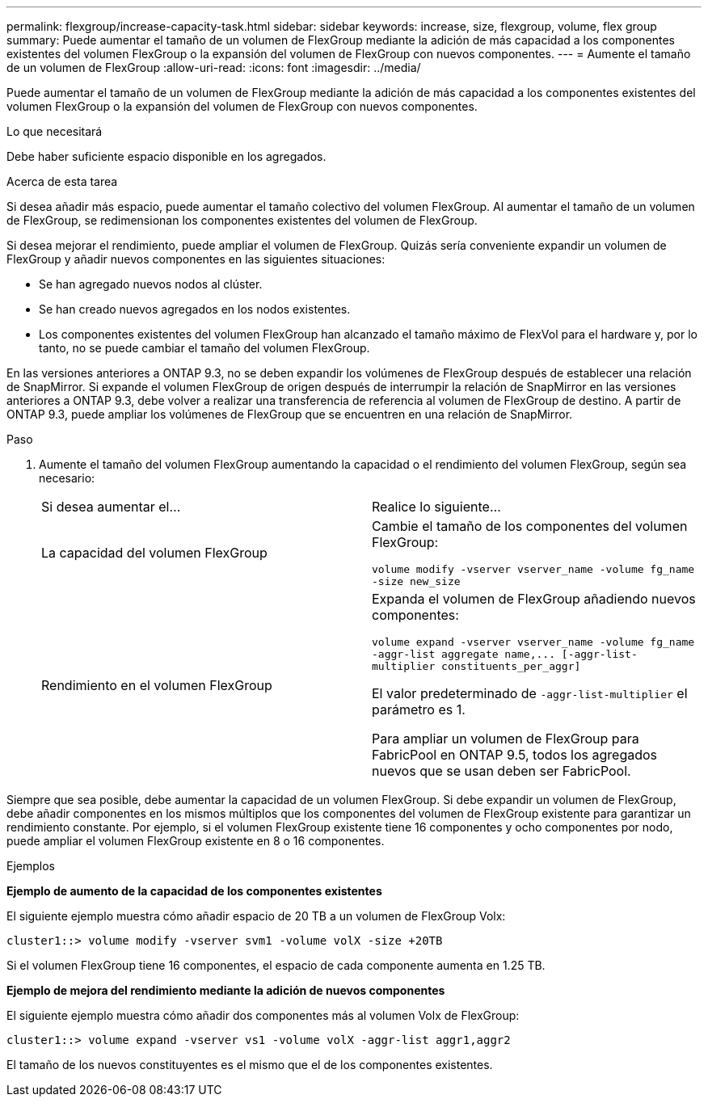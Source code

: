 ---
permalink: flexgroup/increase-capacity-task.html 
sidebar: sidebar 
keywords: increase, size, flexgroup, volume, flex group 
summary: Puede aumentar el tamaño de un volumen de FlexGroup mediante la adición de más capacidad a los componentes existentes del volumen FlexGroup o la expansión del volumen de FlexGroup con nuevos componentes. 
---
= Aumente el tamaño de un volumen de FlexGroup
:allow-uri-read: 
:icons: font
:imagesdir: ../media/


[role="lead"]
Puede aumentar el tamaño de un volumen de FlexGroup mediante la adición de más capacidad a los componentes existentes del volumen FlexGroup o la expansión del volumen de FlexGroup con nuevos componentes.

.Lo que necesitará
Debe haber suficiente espacio disponible en los agregados.

.Acerca de esta tarea
Si desea añadir más espacio, puede aumentar el tamaño colectivo del volumen FlexGroup. Al aumentar el tamaño de un volumen de FlexGroup, se redimensionan los componentes existentes del volumen de FlexGroup.

Si desea mejorar el rendimiento, puede ampliar el volumen de FlexGroup. Quizás sería conveniente expandir un volumen de FlexGroup y añadir nuevos componentes en las siguientes situaciones:

* Se han agregado nuevos nodos al clúster.
* Se han creado nuevos agregados en los nodos existentes.
* Los componentes existentes del volumen FlexGroup han alcanzado el tamaño máximo de FlexVol para el hardware y, por lo tanto, no se puede cambiar el tamaño del volumen FlexGroup.


En las versiones anteriores a ONTAP 9.3, no se deben expandir los volúmenes de FlexGroup después de establecer una relación de SnapMirror. Si expande el volumen FlexGroup de origen después de interrumpir la relación de SnapMirror en las versiones anteriores a ONTAP 9.3, debe volver a realizar una transferencia de referencia al volumen de FlexGroup de destino. A partir de ONTAP 9.3, puede ampliar los volúmenes de FlexGroup que se encuentren en una relación de SnapMirror.

.Paso
. Aumente el tamaño del volumen FlexGroup aumentando la capacidad o el rendimiento del volumen FlexGroup, según sea necesario:
+
|===


| Si desea aumentar el... | Realice lo siguiente... 


 a| 
La capacidad del volumen FlexGroup
 a| 
Cambie el tamaño de los componentes del volumen FlexGroup:

`volume modify -vserver vserver_name -volume fg_name -size new_size`



 a| 
Rendimiento en el volumen FlexGroup
 a| 
Expanda el volumen de FlexGroup añadiendo nuevos componentes:

`+volume expand -vserver vserver_name -volume fg_name -aggr-list aggregate name,... [-aggr-list-multiplier constituents_per_aggr]+`

El valor predeterminado de `-aggr-list-multiplier` el parámetro es 1.

Para ampliar un volumen de FlexGroup para FabricPool en ONTAP 9.5, todos los agregados nuevos que se usan deben ser FabricPool.

|===


Siempre que sea posible, debe aumentar la capacidad de un volumen FlexGroup. Si debe expandir un volumen de FlexGroup, debe añadir componentes en los mismos múltiplos que los componentes del volumen de FlexGroup existente para garantizar un rendimiento constante. Por ejemplo, si el volumen FlexGroup existente tiene 16 componentes y ocho componentes por nodo, puede ampliar el volumen FlexGroup existente en 8 o 16 componentes.

.Ejemplos
*Ejemplo de aumento de la capacidad de los componentes existentes*

El siguiente ejemplo muestra cómo añadir espacio de 20 TB a un volumen de FlexGroup Volx:

[listing]
----
cluster1::> volume modify -vserver svm1 -volume volX -size +20TB
----
Si el volumen FlexGroup tiene 16 componentes, el espacio de cada componente aumenta en 1.25 TB.

*Ejemplo de mejora del rendimiento mediante la adición de nuevos componentes*

El siguiente ejemplo muestra cómo añadir dos componentes más al volumen Volx de FlexGroup:

[listing]
----
cluster1::> volume expand -vserver vs1 -volume volX -aggr-list aggr1,aggr2
----
El tamaño de los nuevos constituyentes es el mismo que el de los componentes existentes.
